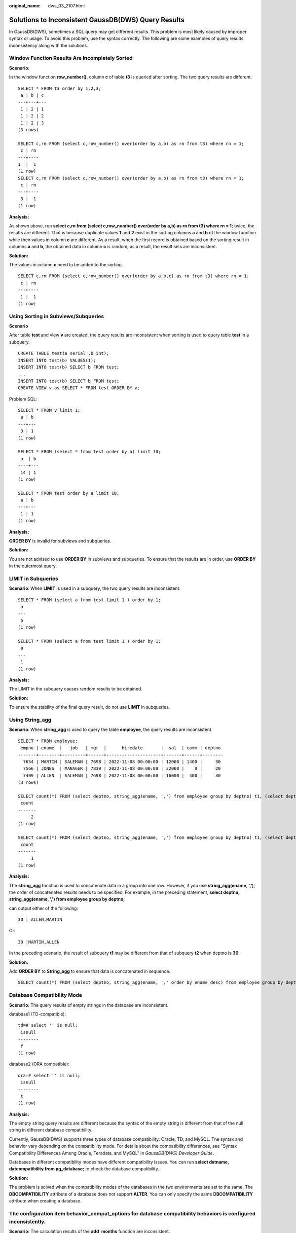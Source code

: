 :original_name: dws_03_2107.html

.. _dws_03_2107:

Solutions to Inconsistent GaussDB(DWS) Query Results
====================================================

In GaussDB(DWS), sometimes a SQL query may get different results. This problem is most likely caused by improper syntax or usage. To avoid this problem, use the syntax correctly. The following are some examples of query results inconsistency along with the solutions.

Window Function Results Are Incompletely Sorted
-----------------------------------------------

**Scenario:**

In the window function **row_number()**, column **c** of table **t3** is queried after sorting. The two query results are different.

::

   SELECT * FROM t3 order by 1,2,3;
    a | b | c
   ---+---+---
    1 | 2 | 1
    1 | 2 | 2
    1 | 2 | 3
   (3 rows)

   SELECT c,rn FROM (select c,row_number() over(order by a,b) as rn from t3) where rn = 1;
    c | rn
   ---+----
   1  |  1
   (1 row)
   SELECT c,rn FROM (select c,row_number() over(order by a,b) as rn from t3) where rn = 1;
    c | rn
   ---+----
    3 |  1
   (1 row)

**Analysis:**

As shown above, run **select c,rn from (select c,row_number() over(order by a,b) as rn from t3) where rn = 1;** twice, the results are different. That is because duplicate values **1** and **2** exist in the sorting columns **a** and **b** of the window function while their values in column **c** are different. As a result, when the first record is obtained based on the sorting result in columns **a** and **b**, the obtained data in column **c** is random, as a result, the result sets are inconsistent.

**Solution:**

The values in column **c** need to be added to the sorting.

::

   SELECT c,rn FROM (select c,row_number() over(order by a,b,c) as rn from t3) where rn = 1;
    c | rn
   ---+----
    1 |  1
   (1 row)

Using Sorting in Subviews/Subqueries
------------------------------------

**Scenario**

After table **test** and view **v** are created, the query results are inconsistent when sorting is used to query table **test** in a subquery.

::

   CREATE TABLE test(a serial ,b int);
   INSERT INTO test(b) VALUES(1);
   INSERT INTO test(b) SELECT b FROM test;
   ...
   INSERT INTO test(b) SELECT b FROM test;
   CREATE VIEW v as SELECT * FROM test ORDER BY a;

Problem SQL:

::

   SELECT * FROM v limit 1;
    a | b
   ---+---
    3 | 1
   (1 row)

   SELECT * FROM (select * from test order by a) limit 10;
    a  | b
   ----+---
    14 | 1
   (1 row)

   SELECT * FROM test order by a limit 10;
    a | b
   ---+---
    1 | 1
   (1 row)

**Analysis:**

**ORDER BY** is invalid for subviews and subqueries.

**Solution:**

You are not advised to use **ORDER BY** in subviews and subqueries. To ensure that the results are in order, use **ORDER BY** in the outermost query.

LIMIT in Subqueries
-------------------

**Scenario**: When **LIMIT** is used in a subquery, the two query results are inconsistent.

::

   SELECT * FROM (select a from test limit 1 ) order by 1;
    a
   ---
    5
   (1 row)

   SELECT * FROM (select a from test limit 1 ) order by 1;
    a
   ---
    1
   (1 row)

**Analysis:**

The LIMIT in the subquery causes random results to be obtained.

**Solution:**

To ensure the stability of the final query result, do not use **LIMIT** in subqueries.

Using String_agg
----------------

**Scenario**: When **string_agg** is used to query the table **employee**, the query results are inconsistent.

::

   SELECT * FROM employee;
    empno | ename  |   job   | mgr  |      hiredate       |  sal  | comm | deptno
   -------+--------+---------+------+---------------------+-------+------+--------
     7654 | MARTIN | SALEMAN | 7698 | 2022-11-08 00:00:00 | 12000 | 1400 |     30
     7566 | JONES  | MANAGER | 7839 | 2022-11-08 00:00:00 | 32000 |    0 |     20
     7499 | ALLEN  | SALEMAN | 7698 | 2022-11-08 00:00:00 | 16000 |  300 |     30
   (3 rows)

   SELECT count(*) FROM (select deptno, string_agg(ename, ',') from employee group by deptno) t1, (select deptno, string_agg(ename, ',') from employee group by deptno) t2 where t1.string_agg = t2.string_agg;
    count
   -------
        2
   (1 row)

   SELECT count(*) FROM (select deptno, string_agg(ename, ',') from employee group by deptno) t1, (select deptno, string_agg(ename, ',') from employee group by deptno) t2 where t1.string_agg = t2.string_agg;
    count
   -------
        1
   (1 row)

**Analysis:**

The **string_agg** function is used to concatenate data in a group into one row. However, if you use **string_agg(ename, ',')**, the order of concatenated results needs to be specified. For example, in the preceding statement, **select deptno, string_agg(ename, ',') from employee group by deptno;**

can output either of the following:

::

   30 | ALLEN,MARTIN

Or:

::

   30 |MARTIN,ALLEN

In the preceding scenario, the result of subquery **t1** may be different from that of subquery **t2** when deptno is **30**.

**Solution:**

Add **ORDER BY** to **String_agg** to ensure that data is concatenated in sequence.

::

   SELECT count(*) FROM (select deptno, string_agg(ename, ',' order by ename desc) from employee group by deptno) t1 ,(select deptno, string_agg(ename, ',' order by ename desc) from employee group by deptno) t2 where t1.string_agg = t2.string_agg;

Database Compatibility Mode
---------------------------

**Scenario:** The query results of empty strings in the database are inconsistent.

database1 (TD-compatible):

::

   td=# select '' is null;
    isnull
   --------
    f
   (1 row)

database2 (ORA compatible):

::

   ora=# select '' is null;
    isnull
   --------
    t
   (1 row)

**Analysis:**

The empty string query results are different because the syntax of the empty string is different from that of the null string in different database compatibility.

Currently, GaussDB(DWS) supports three types of database compatibility: Oracle, TD, and MySQL. The syntax and behavior vary depending on the compatibility mode. For details about the compatibility differences, see "Syntax Compatibility Differences Among Oracle, Teradata, and MySQL" in *GaussDB(DWS) Developer Guide*.

Databases in different compatibility modes have different compatibility issues. You can run **select datname, datcompatibility from pg_database;** to check the database compatibility.

**Solution:**

The problem is solved when the compatibility modes of the databases in the two environments are set to the same. The **DBCOMPATIBILITY** attribute of a database does not support **ALTER**. You can only specify the same **DBCOMPATIBILITY** attribute when creating a database.

The configuration item **behavior_compat_options** for database compatibility behaviors is configured inconsistently.
---------------------------------------------------------------------------------------------------------------------

**Scenario:** The calculation results of the **add_months** function are inconsistent.

database1:

::

   SELECT add_months('2018-02-28',3) from dual;
   add_months
   ---------------------
   2018-05-28 00:00:00
   (1 row)

database2:

::

   SELECT add_months('2018-02-28',3) from dual;
   add_months
   ---------------------
   2018-05-31 00:00:00
   (1 row)

**Analysis:**

Some behaviors may vary depending on the settings of the database compatibility configuration item **behavior_compat_options**. For details about the options of this item, see "GUC Parameters > Miscellaneous Parameters > behavior_compat_options" in *GaussDB(DWS) Developer Guide*..

The **end_month_calculate** in **behavior_compat_options** controls the calculation logic of the **add_months** function. If this parameter is specified, and the **Day** of **param1** indicates the last day of a month shorter than **result**, the **Day** in the calculation result will equal that in **result**.

**Solution:**

The **behavior_compat_options** parameter must be configured consistently. This parameter is of the **USERSET** type and can be set at the session level or modified at the cluster level.

The attributes of the user-defined function are not properly set.
-----------------------------------------------------------------

**Scenario:** When the customized function **get_count()** is invoked, the results are inconsistent.

::

   CREATE FUNCTION get_count() returns int
   SHIPPABLE
   as $$
   declare
       result int;
   begin
   result = (select count(*) from test); --test table is a hash table.
       return result;
   end;
   $$
   language plpgsql;

Call this function.

::

   SELECT get_count();
    get_count
   -----------
         2106
   (1 row)

   SELECT get_count() FROM t_src;
    get_count
   -----------
         1032
   (1 row)

**Analysis:**

This function specifies the **SHIPPABLE** attribute. When a plan is generated, the function pushes it down to DNs for execution. The test table defined in the function is a hash table. Therefore, each DN has only part of the data in the table, the result returned by **select count(*) from test;** is not the result of full data in the test table. The expected result changes after **from** is added.

**Solution:**

Use either of the following methods (the first method is recommended):

#. Change the function to not push down: **ALTER FUNCTION get_count() not shippable;**
#. Change the table used in the function to a replication table. In this way, the full data of the table is stored on each DN. Even if the plan is pushed down to DNs for execution, the result set will be as expected.

Using the Unlogged Table
------------------------

**Scenario:**

After an unlogged table is used and the cluster is restarted, the associated query result set is abnormal, and some data is missing in the unlogged table.

**Analysis:**

If **max_query_retry_times** is set to **0** and the keyword **UNLOGGED** is specified during table creation, the created table will be an unlogged table. Data written to unlogged tables is not written to the write-ahead log, which makes them considerably faster than ordinary tables. However, an unlogged table is automatically truncated after a crash or unclean shutdown, incurring data loss risks. The contents of an unlogged table are also not replicated to standby servers. Any indexes created on an unlogged table are not automatically logged as well. If the cluster restarts unexpectedly (process restart, node fault, or cluster restart), some data in the memory is not flushed to disks in a timely manner, and some data is lost, causing the result set to be abnormal.

**Solution:**

The security of unlogged tables cannot be ensured if the cluster goes faulty. In most cases, unlogged tables are only used as temporary tables. If a cluster is faulty, you need to rebuild the unlogged table or back up the data and import it to the database again to ensure that the data is normal.
